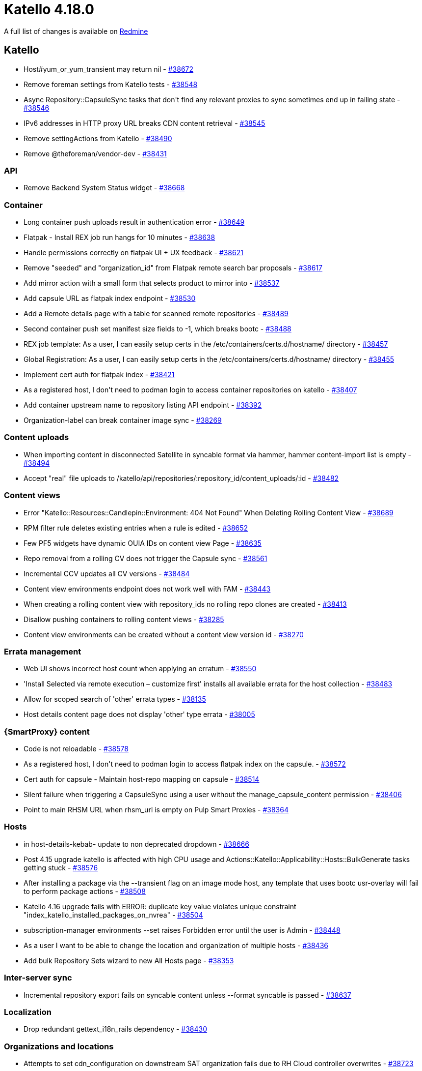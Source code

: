 = Katello 4.18.0

A full list of changes is available on https://projects.theforeman.org/issues?set_filter=1&sort=id%3Adesc&status_id=closed&f%5B%5D=cf_12&op%5Bcf_12%5D=%3D&v%5Bcf_12%5D%5B%5D=1943[Redmine]

== Katello

* pass:[Host#yum_or_yum_transient may return nil] - https://projects.theforeman.org/issues/38672[#38672]
* pass:[Remove foreman settings from Katello tests] - https://projects.theforeman.org/issues/38548[#38548]
* pass:[Async Repository::CapsuleSync tasks that don't find any relevant proxies to sync sometimes end up in failing state] - https://projects.theforeman.org/issues/38546[#38546]
* pass:[IPv6 addresses in HTTP proxy URL breaks CDN content retrieval] - https://projects.theforeman.org/issues/38545[#38545]
* pass:[Remove settingActions from Katello] - https://projects.theforeman.org/issues/38490[#38490]
* pass:[Remove @theforeman/vendor-dev] - https://projects.theforeman.org/issues/38431[#38431]

=== API

* pass:[Remove Backend System Status widget] - https://projects.theforeman.org/issues/38668[#38668]

=== Container

* pass:[Long container push uploads result in authentication error] - https://projects.theforeman.org/issues/38649[#38649]
* pass:[Flatpak - Install REX job run hangs for 10 minutes] - https://projects.theforeman.org/issues/38638[#38638]
* pass:[Handle permissions correctly on flatpak UI + UX feedback] - https://projects.theforeman.org/issues/38621[#38621]
* pass:[Remove "seeded" and "organization_id" from Flatpak remote search bar proposals] - https://projects.theforeman.org/issues/38617[#38617]
* pass:[Add mirror action with a small form that selects product to mirror into] - https://projects.theforeman.org/issues/38537[#38537]
* pass:[Add capsule URL as flatpak index endpoint] - https://projects.theforeman.org/issues/38530[#38530]
* pass:[Add a Remote details page with a table for scanned remote repositories] - https://projects.theforeman.org/issues/38489[#38489]
* pass:[Second container push set manifest size fields to -1, which breaks bootc] - https://projects.theforeman.org/issues/38488[#38488]
* pass:[REX job template: As a user, I can easily setup certs in the /etc/containers/certs.d/hostname/ directory] - https://projects.theforeman.org/issues/38457[#38457]
* pass:[Global Registration: As a user, I can easily setup certs in the /etc/containers/certs.d/hostname/ directory] - https://projects.theforeman.org/issues/38455[#38455]
* pass:[Implement cert auth for flatpak index] - https://projects.theforeman.org/issues/38421[#38421]
* pass:[As a registered host, I don't need to podman login to access container repositories on katello] - https://projects.theforeman.org/issues/38407[#38407]
* pass:[Add container upstream name to repository listing API endpoint] - https://projects.theforeman.org/issues/38392[#38392]
* pass:[Organization-label can break container image sync] - https://projects.theforeman.org/issues/38269[#38269]

=== Content uploads

* pass:[When importing content in disconnected Satellite in syncable format via hammer, hammer content-import list is empty] - https://projects.theforeman.org/issues/38494[#38494]
* pass:[Accept "real" file uploads to /katello/api/repositories/:repository_id/content_uploads/:id] - https://projects.theforeman.org/issues/38482[#38482]

=== Content views

* pass:[Error "Katello::Resources::Candlepin::Environment: 404 Not Found" When Deleting Rolling Content View] - https://projects.theforeman.org/issues/38689[#38689]
* pass:[RPM filter rule deletes existing entries when a rule is edited] - https://projects.theforeman.org/issues/38652[#38652]
* pass:[Few PF5 widgets have dynamic OUIA IDs on content view Page] - https://projects.theforeman.org/issues/38635[#38635]
* pass:[Repo removal from a rolling CV does not trigger the Capsule sync] - https://projects.theforeman.org/issues/38561[#38561]
* pass:[Incremental CCV updates all CV versions] - https://projects.theforeman.org/issues/38484[#38484]
* pass:[Content view environments endpoint does not work well with FAM] - https://projects.theforeman.org/issues/38443[#38443]
* pass:[When creating a rolling content view with repository_ids no rolling repo clones are created] - https://projects.theforeman.org/issues/38413[#38413]
* pass:[Disallow pushing containers to rolling content views] - https://projects.theforeman.org/issues/38285[#38285]
* pass:[Content view environments can be created without a content view version id] - https://projects.theforeman.org/issues/38270[#38270]

=== Errata management

* pass:[Web UI shows incorrect host count when applying an erratum] - https://projects.theforeman.org/issues/38550[#38550]
* pass:['Install Selected via remote execution – customize first' installs all available errata for the host collection] - https://projects.theforeman.org/issues/38483[#38483]
* pass:[Allow for scoped search of 'other' errata types] - https://projects.theforeman.org/issues/38135[#38135]
* pass:[Host details content page does not display 'other' type errata] - https://projects.theforeman.org/issues/38005[#38005]

=== {SmartProxy} content

* pass:[Code is not reloadable] - https://projects.theforeman.org/issues/38578[#38578]
* pass:[As a registered host, I don't need to podman login to access flatpak index on the capsule.] - https://projects.theforeman.org/issues/38572[#38572]
* pass:[Cert auth for capsule - Maintain host-repo mapping on capsule] - https://projects.theforeman.org/issues/38514[#38514]
* pass:[Silent failure when triggering a CapsuleSync using a user without the manage_capsule_content permission] - https://projects.theforeman.org/issues/38406[#38406]
* pass:[Point to main RHSM URL when rhsm_url is empty on Pulp Smart Proxies] - https://projects.theforeman.org/issues/38364[#38364]

=== Hosts

* pass:[in host-details-kebab- update to non deprecated dropdown] - https://projects.theforeman.org/issues/38666[#38666]
* pass:[Post 4.15 upgrade katello is affected with high CPU usage and Actions::Katello::Applicability::Hosts::BulkGenerate tasks getting stuck] - https://projects.theforeman.org/issues/38576[#38576]
* pass:[After installing a package via the --transient flag on an image mode host, any template that uses bootc usr-overlay will fail to perform package actions] - https://projects.theforeman.org/issues/38508[#38508]
* pass:[Katello 4.16 upgrade fails with ERROR:  duplicate key value violates unique constraint "index_katello_installed_packages_on_nvrea"] - https://projects.theforeman.org/issues/38504[#38504]
* pass:[subscription-manager environments --set raises Forbidden error until the user is Admin] - https://projects.theforeman.org/issues/38448[#38448]
* pass:[As a user I want to be able to change the location and organization of multiple hosts] - https://projects.theforeman.org/issues/38436[#38436]
* pass:[Add bulk Repository Sets wizard to new All Hosts page] - https://projects.theforeman.org/issues/38353[#38353]

=== Inter-server sync

* pass:[Incremental repository export fails on syncable content unless --format syncable is passed] - https://projects.theforeman.org/issues/38637[#38637]

=== Localization

* pass:[Drop redundant gettext_i18n_rails dependency] - https://projects.theforeman.org/issues/38430[#38430]

=== Organizations and locations

* pass:[Attempts to set cdn_configuration on downstream SAT organization fails due to RH Cloud controller overwrites] - https://projects.theforeman.org/issues/38723[#38723]

=== Repositories

* pass:[Cannot mirror Flatpak into default Red Hat products — restricted to custom products only] - https://projects.theforeman.org/issues/38720[#38720]
* pass:[Update the Recommended Repositories page to change the Red Hat Satellite Capsule and Red Hat Satellite Maintenance repositories from version 6.17 to 6.18 for RHEL 9] - https://projects.theforeman.org/issues/38717[#38717]
* pass:[Clean duplicate erratum packages before bigint migration] - https://projects.theforeman.org/issues/38685[#38685]
* pass:[Repo discovery Registry Search Parameter Default:* (search all) can return incomplete results] - https://projects.theforeman.org/issues/38675[#38675]
* pass:[HTTP should be allowed on Flatpak remote creation and application name should be displayed for remote repository] - https://projects.theforeman.org/issues/38634[#38634]
* pass:[Add flatpak remote actions to Remote details page] - https://projects.theforeman.org/issues/38596[#38596]
* pass:[Add a scan action on the flatpak remote table] - https://projects.theforeman.org/issues/38595[#38595]
* pass:[Prevent unintentional password updates in empty edit forms] - https://projects.theforeman.org/issues/38593[#38593]
* pass:[Add edit action to flatpak remotes page] - https://projects.theforeman.org/issues/38590[#38590]
* pass:[Add a create button to the flatpak remotes page] - https://projects.theforeman.org/issues/38562[#38562]
* pass:[ERROR:  nextval: reached maximum value of sequence "katello_erratum_packages_id_seq"  during concurrent repository sync plan executions] - https://projects.theforeman.org/issues/38497[#38497]
* pass:[Do not delete candlepin content when deleting a rolling repo clone of a structured apt deb repository] - https://projects.theforeman.org/issues/38440[#38440]
* pass:[Create option for default repository mirroring behavior] - https://projects.theforeman.org/issues/38433[#38433]

=== Subscriptions

* pass:[ remove react-ellipsis-with-tooltip in katello] - https://projects.theforeman.org/issues/38602[#38602]

=== Tests

* pass:[Update CP VCR's for 4.6.3-1] - https://projects.theforeman.org/issues/38618[#38618]
* pass:[Make the new host overview page default] - https://projects.theforeman.org/issues/38555[#38555]

=== Tooling

* pass:[Fix JS snapshots after scalprum addition in Foreman] - https://projects.theforeman.org/issues/38577[#38577]

=== Web UI

* pass:[Support delete action on the remote table row] - https://projects.theforeman.org/issues/38588[#38588]
* pass:[Fix plurality of React UI elements on the new Host details -> Content page] - https://projects.theforeman.org/issues/38476[#38476]
* pass:[Errata page displays 'Apply Errata' even when one erratum is selected] - https://projects.theforeman.org/issues/38466[#38466]
* pass:[Create a page with a table listing flatpak remotes in an organization.] - https://projects.theforeman.org/issues/38385[#38385]
* pass:[move css import from vendor to foreman] - https://projects.theforeman.org/issues/37910[#37910]
* pass:[Change content source JS console error: Cannot update a component ('ConnectFunction') while rendering a different component ('Context.Consumer')] - https://projects.theforeman.org/issues/37256[#37256]
